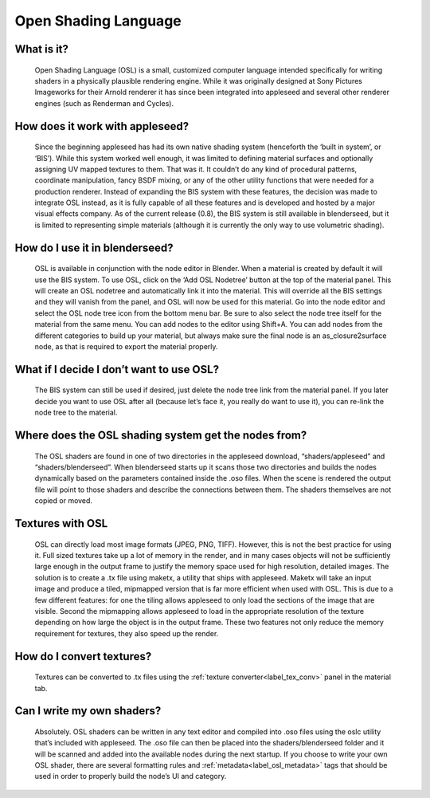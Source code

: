 .. _label_osl:

Open Shading Language
=====================

What is it?
-----------
	Open Shading Language (OSL) is a small, customized computer language intended specifically for writing shaders in a physically plausible rendering engine.  While it was originally designed at Sony Pictures Imageworks for their Arnold renderer it has since been integrated into appleseed and several other renderer engines (such as Renderman and Cycles).

How does it work with appleseed?
--------------------------------
	Since the beginning appleseed has had its own native shading system (henceforth the ‘built in system’, or ‘BIS’).  While this system worked well enough, it was limited to defining material surfaces and optionally assigning UV mapped textures to them.  That was it.  It couldn’t do any kind of procedural patterns, coordinate manipulation, fancy BSDF mixing, or any of the other utility functions that were needed for a production renderer.  Instead of expanding the BIS system with these features, the decision was made to integrate OSL instead, as it is fully capable of all these features and is developed and hosted by a major visual effects company.  As of the current release (0.8), the BIS system is still available in blenderseed, but it is limited to representing simple materials (although it is currently the only way to use volumetric shading).

How do I use it in blenderseed?
-------------------------------
	OSL is available in conjunction with the node editor in Blender.  When a material is created by default it will use the BIS system.  To use OSL, click on the ‘Add OSL Nodetree’ button at the top of the material panel.  This will create an OSL nodetree and automatically link it into the material.  This will override all the BIS settings and they will vanish from the panel, and OSL will now be used for this material.  Go into the node editor and select the OSL node tree icon from the bottom menu bar.  Be sure to also select the node tree itself for the material from the same menu.  You can add nodes to the editor using Shift+A.  You can add nodes from the different categories to build up your material, but always make sure the final node is an as_closure2surface node, as that is required to export the material properly.

What if I decide I don’t want to use OSL?
-----------------------------------------
	The BIS system can still be used if desired, just delete the node tree link from the material panel.  If you later decide you want to use OSL after all (because let’s face it, you really do want to use it), you can re-link the node tree to the material.

Where does the OSL shading system get the nodes from?
-----------------------------------------------------
	The OSL shaders are found in one of two directories in the appleseed download, “shaders/appleseed” and “shaders/blenderseed”.  When blenderseed starts up it scans those two directories and builds the nodes dynamically based on the parameters contained inside the .oso files.  When the scene is rendered the output file will point to those shaders and describe the connections between them.  The shaders themselves are not copied or moved.

Textures with OSL
-----------------
	OSL can directly load most image formats (JPEG, PNG, TIFF).  However, this is not the best practice for using it.  Full sized textures take up a lot of memory in the render, and in many cases objects will not be sufficiently large enough in the output frame to justify the memory space used for high resolution, detailed images.  The solution is to create a .tx file using maketx, a utility that ships with appleseed.  Maketx will take an input image and produce a tiled, mipmapped version that is far more efficient when used with OSL.  This is due to a few different features: for one the tiling allows appleseed to only load the sections of the image that are visible.  Second the mipmapping allows appleseed to load in the appropriate resolution of the texture depending on how large the object is in the output frame. These two features not only reduce the memory requirement for textures, they also speed up the render.

How do I convert textures?
--------------------------
	Textures can be converted to .tx files using the :ref:`texture converter<label_tex_conv>` panel in the material tab.

Can I write my own shaders?
---------------------------
	Absolutely.  OSL shaders can be written in any text editor and compiled into .oso files using the oslc utility that’s included with appleseed.  The .oso file can then be placed into the shaders/blenderseed folder and it will be scanned and added into the available nodes during the next startup.
	If you choose to write your own OSL shader, there are several formatting rules and :ref:`metadata<label_osl_metadata>` tags that should be used in order to properly build the node’s UI and category.
